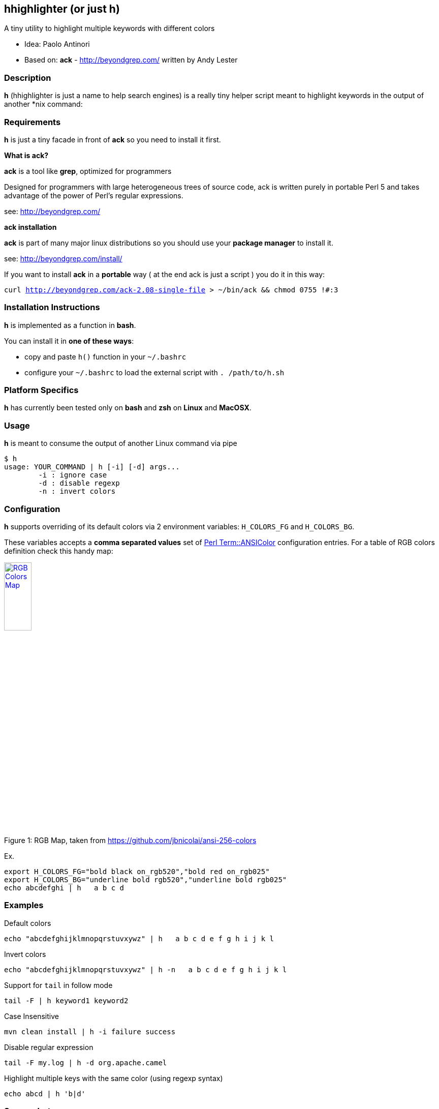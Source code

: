 == hhighlighter (or just h)

A tiny utility to highlight multiple keywords with different colors

- Idea: Paolo Antinori
- Based on: *ack* - http://beyondgrep.com/ written by Andy Lester

=== Description

*h* (hhighlighter is just a name to help search engines) is a really tiny helper script meant to highlight keywords in the output of another *nix command:


=== Requirements

*h* is just a tiny facade in front of *ack* so you need to install it first.

*What is ack?*

*ack* is a tool like *grep*, optimized for programmers

Designed for programmers with large heterogeneous trees of source code, ack is written purely in portable Perl 5 and takes advantage of the power of Perl's regular expressions.

see: http://beyondgrep.com/

*ack installation*

*ack* is part of many major linux distributions so you should use your *package manager* to install it.

see: http://beyondgrep.com/install/

If you want to install *ack* in a *portable* way ( at the end ack is just a script ) you do it in this way:

`curl http://beyondgrep.com/ack-2.08-single-file > ~/bin/ack && chmod 0755 !#:3`


=== Installation Instructions

*h* is implemented as a function in *bash*.

You can install it in *one of these ways*:

- copy and paste `h()` function in your `~/.bashrc`
- configure your `~/.bashrc` to load the external script with `. /path/to/h.sh`

=== Platform Specifics

*h* has currently been tested only on *bash* and *zsh* on *Linux* and *MacOSX*.

=== Usage

*h* is meant to consume the output of another Linux command via pipe

```
$ h
usage: YOUR_COMMAND | h [-i] [-d] args...
	-i : ignore case
	-d : disable regexp
	-n : invert colors
```


=== Configuration

.*h* supports overriding of its default colors via 2 environment variables: `H_COLORS_FG` and `H_COLORS_BG`.
These variables accepts a *comma separated values* set of http://perldoc.perl.org/Term/ANSIColor.html[Perl Term::ANSIColor] configuration entries. 
For a table of RGB colors definition check this handy map:

[[img-rgb]]
image::screenshots/rgb.png[caption="Figure 1: ", title="RGB Map, taken from https://github.com/jbnicolai/ansi-256-colors", alt="RGB Colors Map", width="25%", height="25%", link="https://github.com/jbnicolai/ansi-256-colors"]

Ex.

----
export H_COLORS_FG="bold black on_rgb520","bold red on_rgb025"
export H_COLORS_BG="underline bold rgb520","underline bold rgb025"
echo abcdefghi | h   a b c d
----


=== Examples

.Default colors
----
echo "abcdefghijklmnopqrstuvxywz" | h   a b c d e f g h i j k l
----

.Invert colors
----
echo "abcdefghijklmnopqrstuvxywz" | h -n   a b c d e f g h i j k l
----

.Support for `tail` in follow mode
----
tail -F | h keyword1 keyword2
----

.Case Insensitive
----
mvn clean install | h -i failure success
----

.Disable regular expression
----
tail -F my.log | h -d org.apache.camel
----

.Highlight multiple keys with the same color (using regexp syntax)
----
echo abcd | h 'b|d'
----


=== Screenshots

image:screenshots/rainbow.png[Rainbow,scaledwidth="75%"]


image:screenshots/jboss-tail.png[Tail,scaledwidth="75%"]


image:screenshots/maven.png[Maven,scaledwidth="75%"]


image:screenshots/custom.png[Custom Colors,scaledwidth="75%"]


=== Demos

[[img-asciicast]]
image::https://asciinema.org/a/5cbw3rnhchsdnxcihtusf48vp.png[caption="Ascii Cinema: ", title="Ascii Cinema", alt="Ascii Cinema Demo",  link="https://asciinema.org/a/5cbw3rnhchsdnxcihtusf48vp"]
